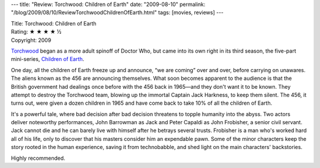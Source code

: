 ---
title: "Review: Torchwood: Children of Earth"
date: "2009-08-10"
permalink: "/blog/2009/08/10/ReviewTorchwoodChildrenOfEarth.html"
tags: [movies, reviews]
---



.. image:: https://upload.wikimedia.org/wikipedia/en/thumb/4/4b/Children_of_Earth_titles.jpg/250px-Children_of_Earth_titles.jpg
    :alt: Torchwood: Children of Earth
    :target: http://en.wikipedia.org/wiki/Children_of_Earth
    :class: right-float

| Title: Torchwood: Children of Earth
| Rating: ★ ★ ★ ★ ½
| Copyright: 2009

`Torchwood`_ began as a more adult spinoff of Doctor Who,
but came into its own right in its third season,
the five-part mini-series, `Children of Earth`_.

One day, all the children of Earth freeze up and announce,
“we are coming” over and over, before carrying on unawares.
The aliens known as the 456 are announcing themselves.
What soon becomes apparent to the audience is that the British government
had dealings once before with the 456 back in 1965—\
and they don't want it to be known.
They attempt to destroy the Torchwood team,
blowing up the immortal Captain Jack Harkness, to keep them silent.
The 456, it turns out, were given a dozen children in 1965
and have come back to take 10% of all the children of Earth.

It's a powerful tale, where bad decision after bad decision
threatens to topple humanity into the abyss.
Two actors deliver noteworthy performances,
John Barrowman as Jack and Peter Capaldi as John Frobisher, a senior civil servant.
Jack cannot die and he can barely live with himself
after he betrays several trusts.
Frobisher is a man who's worked hard all of his life,
only to discover that his masters consider him an expendable pawn.
Some of the minor characters keep the story rooted in the human experience,
saving it from technobabble, and shed light on the main characters' backstories.

Highly recommended.

.. _Torchwood:
    http://en.wikipedia.org/wiki/Torchwood
.. _Children of Earth:
    http://en.wikipedia.org/wiki/Children_of_Earth

.. _permalink:
    /blog/2009/08/10/ReviewTorchwoodChildrenOfEarth.html
